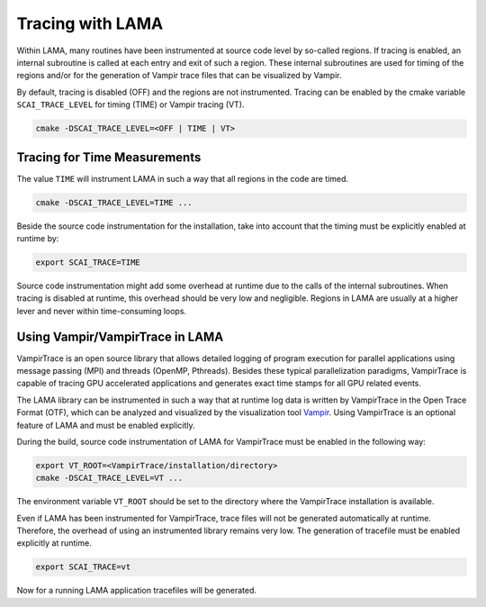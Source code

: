 .. _installation_tracing:

Tracing with LAMA
-----------------

Within LAMA, many routines have been instrumented at source code level by so-called regions. If tracing is enabled, an
internal subroutine is called at each entry and exit of such a region. These internal subroutines are used for timing
of the regions and/or for the generation of Vampir trace files that can be visualized by Vampir.

By default, tracing is disabled (OFF) and the regions are not instrumented. Tracing can be enabled by the cmake
variable ``SCAI_TRACE_LEVEL`` for timing (TIME) or Vampir tracing (VT).

.. code-block:: bash 

   cmake -DSCAI_TRACE_LEVEL=<OFF | TIME | VT>

Tracing for Time Measurements
^^^^^^^^^^^^^^^^^^^^^^^^^^^^^

The value ``TIME`` will instrument LAMA in such a way that all regions in the code
are timed.

.. code-block:: bash 

   cmake -DSCAI_TRACE_LEVEL=TIME ...

Beside the source code instrumentation for the installation, take into account that
the timing must be explicitly enabled at runtime by:

.. code-block:: bash 

   export SCAI_TRACE=TIME

Source code instrumentation might add some overhead at runtime due to the calls of
the internal subroutines. When tracing is disabled at runtime, this overhead should
be very low and negligible. Regions in LAMA are usually at a higher lever and never
within time-consuming loops.

Using Vampir/VampirTrace in LAMA
^^^^^^^^^^^^^^^^^^^^^^^^^^^^^^^^

VampirTrace is an open source library that allows detailed logging of program execution for parallel applications 
using message passing (MPI) and threads (OpenMP, Pthreads). Besides these typical parallelization paradigms, 
VampirTrace is capable of tracing GPU accelerated applications and generates exact time stamps for all GPU related events.

The LAMA library can be instrumented in such a way that at runtime log data is written 
by VampirTrace in the Open Trace Format (OTF), which can be analyzed and visualized by the visualization tool `Vampir`_.
Using VampirTrace is an optional feature of LAMA and must be enabled explicitly.

During the build, source code instrumentation of LAMA for VampirTrace must be enabled in the following way:

.. code-block:: bash 

   export VT_ROOT=<VampirTrace/installation/directory>
   cmake -DSCAI_TRACE_LEVEL=VT ...

The environment variable ``VT_ROOT`` should be set to the directory where the VampirTrace installation is available.

Even if LAMA has been instrumented for VampirTrace, trace files will not be generated automatically at runtime.
Therefore, the overhead of using an instrumented library remains very low. The generation of tracefile must
be enabled explicitly at runtime.

.. code-block:: bash 

    export SCAI_TRACE=vt

Now for a running LAMA application tracefiles will be generated.

.. _Vampir: http://www.vampir.eu

